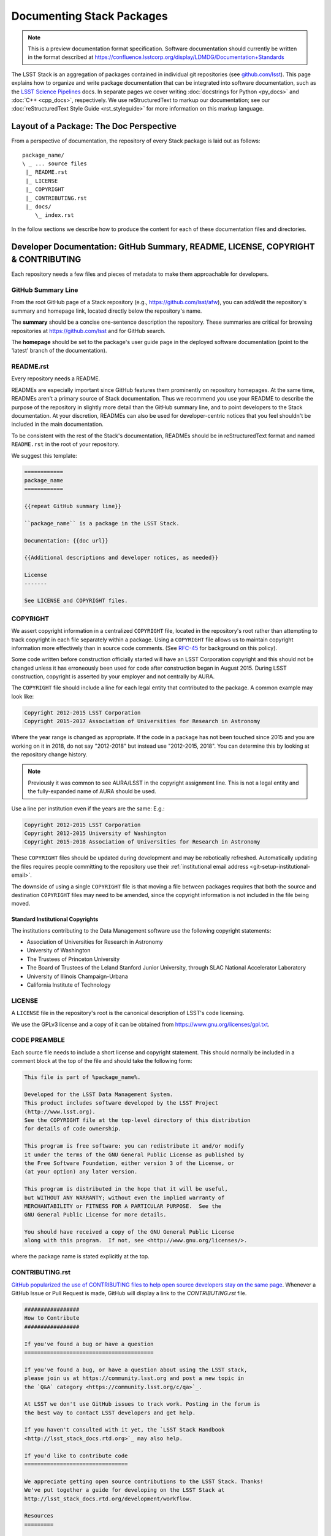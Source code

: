 ##########################
Documenting Stack Packages
##########################

.. note::

   This is a preview documentation format specification.
   Software documentation should currently be written in the format described at https://confluence.lsstcorp.org/display/LDMDG/Documentation+Standards

The LSST Stack is an aggregation of packages contained in individual git repositories (see `github.com/lsst <https://github.com/lsst>`_).
This page explains how to organize and write package documentation that can be integrated into software documentation, such as the `LSST Science Pipelines <http://pipelines.lsst.io>`_ docs.
In separate pages we cover writing :doc:`docstrings for Python <py_docs>` and :doc:`C++ <cpp_docs>`, respectively.
We use reStructuredText to markup our documentation; see our :doc:`reStructuredText Style Guide <rst_styleguide>` for more information on this markup language.

.. _pkg-doc-pkg-layout:

Layout of a Package: The Doc Perspective
========================================

.. Stack packages are consistently laid out so that documentation of various forms can be found by developers and the robots that continuously deploy the Stack Docs.

From a perspective of documentation, the repository of every Stack package is laid out as follows::

   package_name/
   \ _ ... source files
    |_ README.rst
    |_ LICENSE
    |_ COPYRIGHT
    |_ CONTRIBUTING.rst
    |_ docs/
       \_ index.rst

In the follow sections we describe how to produce the content for each of these documentation files and directories.

.. _pkg-doc-dev-docs:

Developer Documentation: GitHub Summary, README, LICENSE, COPYRIGHT & CONTRIBUTING
==================================================================================

Each repository needs a few files and pieces of metadata to make them approachable for developers.

.. _pkg-doc-github-summary:

GitHub Summary Line
-------------------

From the root GitHub page of a Stack repository (e.g., https://github.com/lsst/afw), you can add/edit the repository's summary and homepage link, located directly below the repository's name.

The **summary** should be a concise one-sentence description the repository.
These summaries are critical for browsing repositories at https://github.com/lsst and for GitHub search.

The **homepage** should be set to the package's user guide page in the deployed software documentation (point to the 'latest' branch of the documentation).

.. _pkg-doc-readme:

README.rst
----------

Every repository needs a README.

READMEs are especially important since GitHub features them prominently on repository homepages.
At the same time, READMEs aren't a primary source of Stack documentation.
Thus we recommend you use your README to describe the purpose of the repository in slightly more detail than the GitHub summary line, and to point developers to the Stack documentation.
At your discretion, READMEs can also be used for developer-centric notices that you feel shouldn't be included in the main documentation.

To be consistent with the rest of the Stack's documentation, READMEs should be in reStructuredText format and named ``README.rst`` in the root of your repository.

We suggest this template:

.. code-block:: rst

   ============
   package_name
   ============

   {{repeat GitHub summary line}}

   ``package_name`` is a package in the LSST Stack.

   Documentation: {{doc url}}

   {{Additional descriptions and developer notices, as needed}}

   License
   -------

   See LICENSE and COPYRIGHT files.

.. _pkg-doc-copyright:

COPYRIGHT
---------

We assert copyright information in a centralized ``COPYRIGHT`` file, located in the repository's root rather than attempting to track copyright in each file separately within a package.
Using a ``COPYRIGHT`` file allows us to maintain copyright information more effectively than in source code comments.
(See `RFC-45 <https://jira.lsstcorp.org/browse/RFC-45>`_ for background on this policy).

Some code written before construction officially started will have an LSST Corporation copyright and this should not be changed unless it has erroneously been used for code after construction began in August 2015.
During LSST construction, copyright is asserted by your employer and not centrally by AURA.

The ``COPYRIGHT`` file should include a line for each legal entity that contributed to the package.
A common example may look like:

.. code-block:: text

   Copyright 2012-2015 LSST Corporation
   Copyright 2015-2017 Association of Universities for Research in Astronomy

Where the year range is changed as appropriate.
If the code in a package has not been touched since 2015 and you are working on it in 2018, do not say "2012-2018" but instead use "2012-2015, 2018".
You can determine this by looking at the repository change history.

.. note::
   Previously it was common to see AURA/LSST in the copyright assignment line.
   This is not a legal entity and the fully-expanded name of AURA should be used.

Use a line per institution even if the years are the same:
E.g.:

.. code-block:: text

   Copyright 2012-2015 LSST Corporation
   Copyright 2012-2015 University of Washington
   Copyright 2015-2018 Association of Universities for Research in Astronomy

These ``COPYRIGHT`` files should be updated during development and may be robotically refreshed.
Automatically updating the files requires people committing to the repository use their :ref:`institutional email address <git-setup-institutional-email>`.

The downside of using a single ``COPYRIGHT`` file is that moving a file between packages requires that both the source and destination ``COPYRIGHT`` files may need to be amended, since the copyright information is not included in the file being moved.

Standard Institutional Copyrights
^^^^^^^^^^^^^^^^^^^^^^^^^^^^^^^^^

The institutions contributing to the Data Management software use the following copyright statements:

* Association of Universities for Research in Astronomy
* University of Washington
* The Trustees of Princeton University
* The Board of Trustees of the Leland Stanford Junior University, through SLAC National Accelerator Laboratory
* University of Illinois Champaign-Urbana
* California Institute of Technology

.. _pkg-doc-license:

LICENSE
-------

A ``LICENSE`` file in the repository's root is the canonical description of LSST's code licensing.

We use the GPLv3 license and a copy of it can be obtained from https://www.gnu.org/licenses/gpl.txt.

.. _pkg-doc-code-preamble:

CODE PREAMBLE
-------------

Each source file needs to include a short license and copyright statement.
This should normally be included in a comment block at the top of the file and should take the following form:

.. code-block:: text

    This file is part of %package_name%.

    Developed for the LSST Data Management System.
    This product includes software developed by the LSST Project
    (http://www.lsst.org).
    See the COPYRIGHT file at the top-level directory of this distribution
    for details of code ownership.

    This program is free software: you can redistribute it and/or modify
    it under the terms of the GNU General Public License as published by
    the Free Software Foundation, either version 3 of the License, or
    (at your option) any later version.

    This program is distributed in the hope that it will be useful,
    but WITHOUT ANY WARRANTY; without even the implied warranty of
    MERCHANTABILITY or FITNESS FOR A PARTICULAR PURPOSE.  See the
    GNU General Public License for more details.

    You should have received a copy of the GNU General Public License
    along with this program.  If not, see <http://www.gnu.org/licenses/>.

where the package name is stated explicitly at the top.

.. _pkg-doc-contributing:

CONTRIBUTING.rst
----------------

`GitHub popularized the use of CONTRIBUTING files to help open source developers stay on the same page <https://github.com/blog/1184-contributing-guidelines>`_.
Whenever a GitHub Issue or Pull Request is made, GitHub will display a link to the `CONTRIBUTING.rst` file.

.. code-block:: rst

   #################
   How to Contribute
   #################

   If you've found a bug or have a question
   ========================================

   If you've found a bug, or have a question about using the LSST stack,
   please join us at https://community.lsst.org and post a new topic in
   the `Q&A` category <https://community.lsst.org/c/qa>`_.

   At LSST we don't use GitHub issues to track work. Posting in the forum is
   the best way to contact LSST developers and get help.

   If you haven't consulted with it yet, the `LSST Stack Handbook
   <http://lsst_stack_docs.rtd.org>`_ may also help.

   If you'd like to contribute code
   ================================

   We appreciate getting open source contributions to the LSST Stack. Thanks!
   We've put together a guide for developing on the LSST Stack at
   http://lsst_stack_docs.rtd.org/development/workflow.

   Resources
   =========

   - LSST Community forum: https://community.lsst.org
   - LSST Data Management Homepage: https://dm.lsst.org
   - LSST Stack Handbook: https://lsst_stack_docs.rtd.org

   Team Culture and Conduct Standards
   ==================================

   All interaction within the LSST DM team, and between the community and
   DM are goverened by the `LSST DM Team Culture and Conduct Standards`_.

   .. _LSST DM Team Culture and Conduct Standards: https://confluence.lsstcorp.org/display/LDMDG/Team+Culture+and+Conduct+Standards

.. note:: Some of the documentation URLs listed in this ``CONTRIBUTING.rst`` guide don't exist yet.

.. _pkg-doc-user-guide:

The Package's User Guide in docs/
=================================

The heart of a Stack package's documentation are files in the ``docs/`` directory [#]_.
This content is ingested by Sphinx, our documentation build tool, to publish user guides for each package.
In the following section we describe how to write the main documentation file, ``docs/index.rst``.

..
   For complex packages, documentation can be split across many files in the docs/ directory.
   We cover that use case in a later section.

.. [#] LSST's previous Doxygen-based documentation platform placed its content in the ``doc/`` directory.
   Thus the Sphinx and Doxygen documentation can coexist during the documentation transition.

.. _pkg-doc-template:

Template for a Package's index.rst
----------------------------------

Consistent documentation patterns make it easier for users to read the Docs.
For every package's user guide, we strongly recommend using the following sections:

1. "Introduction"
2. "Getting Started"
3. "Tutorials" (optional)
4. "Using package\_name"
5. *Discretionary sections*
6. "Python Reference"
7. "C++ Reference"

To implement this pattern, every package's ``index.rst`` should follow this basic template:

.. code-block:: rst

   .. _lsst-package-name:

   ###################
   package_name - Slug
   ###################

   .. _lsst-package-name-intro:

   Introduction
   ============

   Tell people what the package does (in a few paragraphs).
   List features here.

   .. _lsst-package-getting-started:

   Getting Started
   ===============

   A quick tutorial that covers the main functionality.
   It should be *brief* (a laptop screen or two) and *shouldn't be exhaustive*.

   .. _lsst-package-getting-started:

   Using package_name
   ==================

   A series of sections that cover API usage.

   Subsections
   -----------

   Use sectioning liberally.

   Other sections
   ==============

   This is where you can put other types of content, such as more
   detailed architectural descriptons for developers.

   .. _lsst-package-name-py-ref:

   Python Reference
   ================

   API reference for Python developers.

   .. _lsst-package-name-cpp-ref:

   C++ Reference
   =============

   API reference for C++ developers

We recommend that the entirety of a package's documentation be contained in a single ``index.rst`` file.
This minimal pagination makes it easier for readers for use their browser's search to find specific phrases.

In the following sections we expand on key concepts in writing a package's user guide.

.. _pkg-doc-sections:

Sections
--------

In keeping with Python community conventions and our :ref:`style guide <rst-sectioning>`, we use the following section markup for different levels of headings:

1. Page title: ``#`` with overline,
2. Sections: ``=``,
3. Subsections: ``-``,
4. Subsubsections: ``^``,
5. Paragraphs: ``"``.

.. _pkg-doc-labels:

Section Labels
--------------

Although Sphinx can automatically provide section link targets, we recommend that you :ref:`provide explicit link targets since they don't change when headline text changes <rst-internal-links>`.

Section labels should be placed directly above the header and follow the syntax ``_label:``.
Note that hyphens should be used to separate words in a label; underscores are only used to prefix the label.

For package documentation, we recommend that you prefix section labels with the Python namespace, joined by hyphens (`-`). For example, the section label for the ``lsst.afw`` package should be:

.. code-block:: rst

   .. _lsst-afw:

By convention, we use the following labels for standardized package sections

* "Introduction:" ``lsst-package-name-intro``
* "Getting Started:" ``lsst-package-name-getting-started``
* "Using package\_name:" ``lsst-package-name-using``
* "Python Reference:" ``lsst-package-name-py-ref``
* "C++ Reference:" ``lsst-package-name-cpp-ref``

.. _pkg-doc-titles:

Titling the Package's User Guide
--------------------------------

We recommend the title for a package's user guide follow the format

.. code-block:: rst

   ########################
   lsst.package_name - Slug
   ########################

That is, the title should provide the Python namespace of the package first, followed by the 'slug.'. The slug is merely a short phrase that elucidates the package's role.
For example,

.. code-block:: rst

   ################################
   lsst.afw - Application Framework
   ################################

.. _pkg-doc-intro:

The 'Introduction' Section
--------------------------

The *Introduction* section should be an approachable summary of what the package does.
Write the Introduction for users who have never used the package before, and need to decide quickly whether this is the package that can solve their problems or not.
Including a bulleted feature list could be a good thing too, but don't be long-winded.

.. _pkg-doc-getting-started:

The 'Getting Started' Section
-----------------------------

The *Getting Started* section is a quick demo, with code that a user could paste into a Jupyter notebook and see something happen.
This section isn't meant to be a complete survey of the package's functionality; it's only meant to say *hey there! you can actually use this thing.*

.. _pkg-doc-tutorials:

The 'Tutorials' Section
-----------------------

This section can provide links to tutorials that use this package.

.. _pkg-doc-using:

The 'Using package\_name' Section
---------------------------------

This section is the heart of the Package's user guide.
This section should be comprehensive and explain all the major functionality of the package.
Code examples should be used liberally.
We encourage you to divide the *Using* section into multiple, short, subsections to ensure it is skimable/navigable.

.. _pkg-doc-py-reference:

The 'Python Reference' Section
------------------------------

The *Python Reference* is generated automatically from the :doc:`Python docstrings <py_docs>`.

.. todo:: Explain how to setup autodoc directives

.. _pkg-doc-cpp-reference:

The 'C++ Reference' Section
---------------------------

The *C++ Reference* is generated automatically from the :doc:`doxygen-formatted C++ code comments <cpp_docs>`.

.. todo:: Explain how to setup the documentation directives

.. _pkg-doc-acknowledgements:

Acknowledgements
================

We credit the `Astropy project <http://docs.astropy.org/en/stable/>`_ for developing the *Introduction - Getting Started - Using - API Reference* pattern for package documentation.
